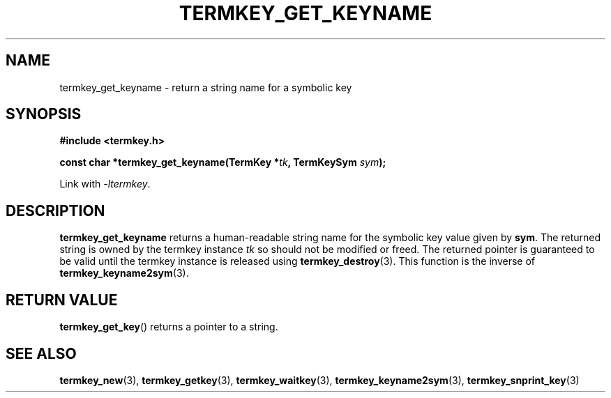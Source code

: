 .TH TERMKEY_GET_KEYNAME 3
.SH NAME
termkey_get_keyname \- return a string name for a symbolic key
.SH SYNOPSIS
.nf
.B #include <termkey.h>
.sp
.BI "const char *termkey_get_keyname(TermKey *" tk ", TermKeySym " sym );
.fi
.sp
Link with \fI-ltermkey\fP.
.SH DESCRIPTION
\fBtermkey_get_keyname\fP returns a human-readable string name for the symbolic key value given by \fBsym\fP. The returned string is owned by the termkey instance \fItk\fP so should not be modified or freed. The returned pointer is guaranteed to be valid until the termkey instance is released using \fBtermkey_destroy\fP(3). This function is the inverse of \fBtermkey_keyname2sym\fP(3).
.SH "RETURN VALUE"
\fBtermkey_get_key\fP() returns a pointer to a string.
.SH "SEE ALSO"
.BR termkey_new (3),
.BR termkey_getkey (3),
.BR termkey_waitkey (3),
.BR termkey_keyname2sym (3),
.BR termkey_snprint_key (3)

